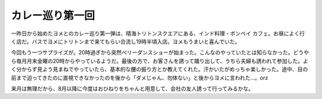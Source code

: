 カレー巡り第一回
================

一昨日から始めたヨメとのカレー巡り第一弾は、晴海トリトンスクエアにある、インド料理・ボンベイ カフェ。お昼によく行く店だ。バスでヨメにトリトンまで来てもらい合流し19時半頃入店。ヨメもうまいと喜んでいた。


.. image:: /img/20090626194545.jpg



今回もう一つサプライズが。20時過ぎから突然ベリーダンスショーが始まった。こんなのやっていたとは知らなかった。どうやら毎月月末金曜の20時からやっているようだ。最後の方で、お客さんを誘って踊り出して、うちら夫婦も誘われて参加した。よく分からず見よう見まねでやっていたら、基本的な腰の振り方とか教えてくれた。汗かいたがめっちゃ楽しかった。途中、目の前まで迫ってきたのに直視できなかったのを後から「ダメじゃん、勿体ない」と後からヨメに言われた…。orz



来月は無理だから、8月以降に今度はおひねりをちゃんと用意して、会社の友人誘って行ってみるかな。






.. author:: default
.. categories:: life
.. tags::
.. comments::
